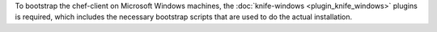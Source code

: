 .. The contents of this file may be included in multiple topics (using the includes directive).
.. The contents of this file should be modified in a way that preserves its ability to appear in multiple topics.


To bootstrap the chef-client on Microsoft Windows machines, the :doc:`knife-windows <plugin_knife_windows>` plugins is required, which includes the necessary bootstrap scripts that are used to do the actual installation.
